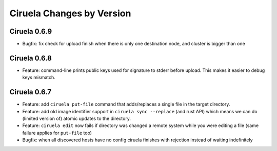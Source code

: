 Ciruela Changes by Version
==========================


.. _changelog-0.6.9:

Ciruela 0.6.9
-------------

* Bugfix: fix check for upload finish when there is only one destination node,
  and cluster is bigger than one


.. _changelog-0.6.8:

Ciruela 0.6.8
-------------

* Feature: command-line prints public keys used for signature to stderr before
  upload. This makes it easier to debug keys mismatch.


.. _changelog-0.6.7:

Ciruela 0.6.7
-------------

* Feature: add ``ciruela put-file`` command that adds/replaces a single file
  in the target directory.
* Feature: add old image identifier support in ``ciruela sync --replace``
  (and rust API) which means we can do (limited version of) atomic updates to
  the directory.
* Feature: ``ciruela edit`` now fails if directory was changed a remote system
  while you were editing a file (same failure applies for ``put-file`` too)
* Bugfix: when all discovered hosts have no config ciruela finishes with
  rejection instead of waiting indefinitely
